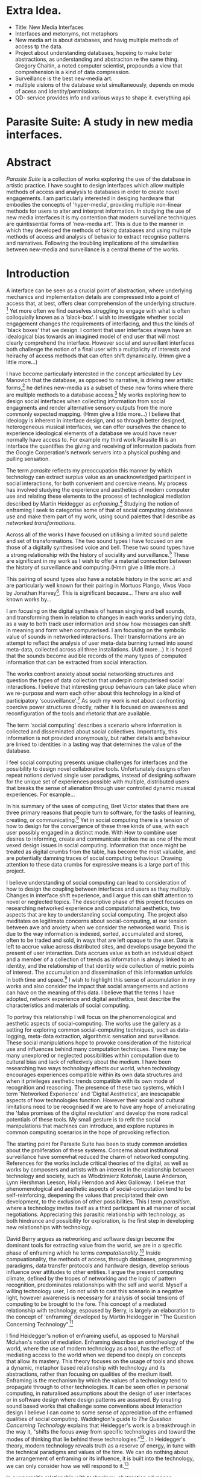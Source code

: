 #+TODO: WRITE EDIT REVIEW | DONE DELETE
* Extra Idea.
  - Title: New Media Interfaces
  - Interfaces and metonyms, not metaphors
  - New media art is about databases, and havig multiple methods of access tp the data.
  - Project about understanding databases, hopeing to make beter abstractions, as understanding and abstraciton re the same thing. Gregory Chaitin, a noted computer scientist, propounds a view that comprehension is a kind of data compression.
  - Surveillance is the best new-media art.
  - multiple visions of the database exist simultaneously, depends on mode of acess and identity/permissions.
  - OD- service provides info and various ways to shape it. everything api.

* Parasite Suite: A study in new media interfaces.

* Abstract

  /Parasite Suite/ is a collection of works exploring the use of the database in artistic practice. I have sought to design interfaces which allow multiple methods of access and analysis to databases in order to create novel engagements. I am particularly interested in desiging hardware that embodies the concepts of 'hyper-media', providing multiple non-linear methods for users to alter and interpret information. In studying the use of new media interfaces it is my contention that modern surveillane techniques are quintissential forms of 'new-media art'. This is due to the manner in which they developed the methods of taking databases and using multiple methods of access and analysis of behavior to extract recognise patterns and narratives. Following the troubling implications of the simularities between new-media and surveillance is a central theme of the works.

* Introduction

A interface can be seen as a crucial point of abstraction, where underlying mechanics and implementation details are compressed into a point of access that, at best, offers clear comprehension of the underlying structure. [fn:2] Yet more often we find ourselves struggling to engage with what is often colloquially known as a 'black-box'. I wish to investigate whether social engagement changes the requirements of interfacing, and thus the kinds of 'black boxes' that we design. I content that user interfaces always have an idealogical bias towards an imagined model of end user that will most clearly comprehend the interface. However social and surveillant interfaces both challenge the notion of a final user with a multiplicity of interests and heirachy of access methods that can often shift dynamically. (Hmm give a little more...)

 I have become particularly interested in the concept articulated by Lev Manovich that the database, as opposed to narrative, is driving new artistic forms,[fn:3] he defines new-media as a subset of these new forms where there are multiple methods to a database access.[fn:4] My works exploring how to design social interfaces when collecting information from social engagments and render alternative sensory outputs from the more commonly expected mapping. (Hmm give a little more...) I believe that ideology is inherent in interface design, and so through better designed, heterogeneous musical interfaces, we can offer ourselves the chance to experience ideological elements of a database we would have never normally have access to. For example my third work Parasite III is an interface the quantifies the giving and receiving of information packets from the Google Corperation's network servers into a physical pushing and pulling sensation.

 The term /parasite/ reflects my preoccupation this manner by which technology can extract surplus value as an unacknowledged participant in social interactions, for both convenient and coercive means. My process has involved studying the experience and aesthetics of modern computer use and relating these elements to the process of technological mediation described by Martin Heidegger as /enframing/.[fn:5] Studying the notion of enframing I seek to categorise some of that of social computing databases use and make them part of my work, using sound palettes that I describe as /networked transformations/.

Across all of the works I have focused on utilising a limited sound palette and set of transformations. The two sound types I have focused on are those of a digitally synthesised voice and bell. These two sound types have a strong relationship with the history of sociality and surveillance.[fn:6] These are significant in my work as I wish to offer a material connection between the history of surveillance and computing.(Hmm give a little more...)

 This pairing of sound types also have a notable history in the sonic art and are particularly well known for their pairing in Mortuos Plango, Vivos Voco by Jonathan Harvey[fn:7]. This is significant because... There are also well known works by...

 I am focusing on the digital synthesis of human singing and bell sounds, and transforming them in relation to changes in each works underlying data, as a way to both track user information and show how messages can shift in meaning and form when computerised. I am focusing on the symbolic value of sounds in networked interactions. Their transformations are an attempt to reflect the analysis of user meta-data burning turned into sound meta-data, collected across all three installations. (Add more...) It is hoped that the sounds become audible records of the many types of computed information that can be extracted from social interaction.

The works confront anxiety about social networking structures and question the types of data collection that underpin computerised social interactions. I believe that interesting group behaviours can take place when we re-purpose and warn each other about this technology in a kind of participatory 'sousveillance'.[fn:8] As such my work is not about confronting coercive power structures directly, rather it is focused on awareness and reconfiguration of the tools and rhetoric that are available.

The term 'social computing' describes a scenario where information is collected and disseminated about social collectives. Importantly, this information is not provided anonymously, but rather details and behaviour are linked to identities in a lasting way that determines the value of the database.

I feel social computing presents unique challenges for interfaces and the possibility to design novel collaborative tools. Unfortunately designs often repeat notions derived single user paradigms, instead of designing software for the unique set of experiences possible with multiple, distributed users that breaks the sense of alienation through user controlled dynamic musical experiences. For example...

 In his summary of the uses of computing, Bret Victor states that there are three primary reasons that people turn to software, for the tasks of learning, creating, or communicating.[fn:10] Yet in social computing there is a tension of how to design for the convergence of these three kinds of use, with each user possibly engaged in a distinct mode. With How to combine user desires to informing, create and communicate strikes me as one of the most vexed design issues in social computing. Information that once might be treated as digital crumbs  from the table, has become the most valuable, and are potentially damning traces of social computing behaviour. Drawing attention to these data crumbs for expressive means is a large part of this project.

I believe understanding of social computing can lead to consideration of how to design the coupling between interfaces and users as they multiply. Changes in interface shift experience, and I argue this can shift attention to novel or neglected topics. The descriptive phase of this project focuses on researching networked experience and computational aesthetics, two aspects that are key to understanding social computing. The project also meditates on legitimate concerns about social-computing, at our tension between awe and anxiety when we consider the networked world. This is due to the way information is indexed, sorted, accumulated and stored, often to be traded and sold, in ways that are left opaque to the user. Data is left to accrue value across distributed sites, and develops usage beyond the present of user interaction. Data accrues value as both an individual object and a member of a collection of trends as information is always linked to an identity, and the relationship of that identity wide collection of metric points of interest. The accumulation and dissemination of this information unfolds in both time and space.[fn:11] I wish to highlight this sense of accumulation in my works and also consider the impact that social arrangements and actions can have on the meaning of this data. I believe that the terms I have adopted, network experience and digital aesthetics, best describe the characteristics and materials of social computing.

To portray this relationship I will focus on the phenomenological and aesthetic aspects of social-computing. The works use the gallery as a setting for exploring common social-computing techniques, such as data-logging, meta-data extraction, algorithmic sensation and surveillance. These social manipulations hope to provoke consideration of the historical use and influences behind many computation techniques. There may be many unexplored or neglected possibilities within computation due to cultural bias and lack of reflexively about the medium. I have been researching two ways technology effects our world, when technology encourages experiences compatible within its own data structures and when it privileges aesthetic trends compatible with its own mode of recognition and reasoning. The presence of these two systems, which I term 'Networked Experience' and 'Digital Aesthetics', are inescapable aspects of how technologies function. However their social and cultural limitations need to be recognised if we are to have any hope of ameliorating the 'false promises of the digital revolution' and develop the more radical potentials of these tools. My small gesture is to refit the social manipulations that machines can introduce, and explore ruptures in common computing scenarios in the hope of provoking reflection.

The starting point for Parasite Suite has been to study common anxieties about the proliferation of these systems. Concerns about institutional surveillance have somewhat reduced the charm of networked computing. References for the works include critical theories of the digital, as well as works by composers and artists with an interest in the relationship between technology and society, such as Włodzimierz Kotoński, Laurie Anderson, Lynn Hershman Leeson, Holly Herndon and Alex Galloway. I believe that phenomenological and aesthetic aspects of social-computation tend to be self-reinforcing, deepening the values that precipitated their own development, to the exclusion of other possibilities. This I term /parasitism/, where a technology invites itself as a third participant in all manner of social negotiations. Appreciating this parasitic relationship with technology, as both hindrance and possibility for exploration, is the first step in developing new relationships with technology.

  David Berry argues as networking and software design become the dominant tools for extracting value from the world, we are in a specific phase of enframing which he terms /computationality/.[fn:12] Inside compuationality, the methods of access, through databases, programming paradigms, data transfer protocols and hardware design, develop serious influence over attitudes to other entities. I argue the present computing climate, defined by the tropes of networking and the logic of pattern recognition, predominates relationships with the self and world. Myself a willing technology user, I do not wish to cast this scenario in a negative light, however awareness is necessary for analysis of social tensions of computing to be brought to the fore. This concept of a mediated relationship with technology, espoused by Berry, is largely an elaboration to the concept of 'enframing' developed by Martin Heidegger in "The Question Concerning Technology".[fn:13]

  I find Heidegger's notion of enframing useful, as opposed to Marshall Mcluhan's notion of mediation. Enframing describes an ontotheology of the world, where the use of modern technology as a tool, has the effect of mediating access to the world when we depend too deeply on concepts that allow its mastery. This theory focuses on the usage of tools and shows a dynamic, metaphor based relationship with technology and its abstractions, rather than focusing on qualities of the medium itself. Enframing is the mechanism by which the values of a technology tend to propagate through to other technologies. It can be seen often in personal computing, in naturalised assumptions about the design of user interfaces or in software design where design patterns are assumed. By creating sound based works that challenge some conventions about interaction design I believe I can come to some sense of appreciation of the enframed qualities of social computing. Waddington's guide to /The Question Concerning Technology/ explains that Heidegger's work is a breakthrough in the way it, "shifts the focus away from specific technologies and toward the modes of thinking that lie behind these technologies."[fn:14] . In Heidegger's theory, modern technology reveals truth as a reserve of energy, in tune with the technical paradigms and values of the time. We can do nothing about the arrangement of enframing or its influence, it is built into the technology, we can only consider how we will respond to it.[fn:15]

   In our parasitic relationship with technology; abstraction advances understanding, yet doing so can dominate our experience and potential. One of the goals of most software is to achieve a simulacrum of 'realness', modelling the process it is imitating, to the point of often being indistinguishable.[fn:16] A successful technology can 'disappear', becoming unacknowledged facilitator of experience. This is particularly the case with imitative and surveillant techniques. Studying networked experience and digital aesthetics reveals instances of the second kind of concealment in common technologies. Through manipulations techniques I hope to 'de-black box' a number of social-computing scenarios, focusing on experience and aesthetics. My definition of an interface applies to any abstraction which encapsulates an  more complex set of operations into a handle. Interfaces are doubtlessly important and necessary, however in social interface design the sharing of information between both humans and applications is many times needlessly constrained, often intentionally so to be siloed and collected. Due to this the experience of computerised social networks goes beyond the dichotomy of online and offline worlds, as our actions and their resultant data accrue value. The extraction of digital labour points to an attitude toward the world highly influenced by some values that coalesce in the tools for this use. I am seeking to encourage responsive engagement and misuse of works that echo many of these common engagements.

* Networked experience

   Networked experience is my term for the phenomenological aspect of social computing. In a networked experience, algorithmic processing is a facilitator of sensory perception. Video games, pornography, shared coding environments, networked music and robotic medical operations are all examples of the emergence of networked sensory systems. Often an interface design is metonymic in its choice of sensory paradigms, choosing to emulate tools associated with the object it is modelling, such as the 'paintbrush' metaphor used for many actions in image editing programs. However occasionally an tool such as email radically changes practices of design at multiple levels, such as electronic mail changin interface design, text layout and communication protocols.[fn:18] Like print, radio and film were previously, the internet acts as a super-medium, containing other media.[fn:19] It envelops media such as newspapers, books, television, games and radio as content, while modifying aspects of their aesthetics and meaning. Importantly, the types of alterations are derived from the enveloping medias methods of access to content, they can be streamed, or hyper media, or both.

Hyper media offers non-linear user customised content. In the full definition of hyper media, it is content with multiple levels of referencing, levels of details, user definable paths of access, editing and manipulation.[fn:20] It is the ability to manipulate content at multiple levels that I see as important. Streamed media is that which is delivered and presented by connecting to a provider, without the need (or with the ability removed) for user storage. It is a process of delivery and rendering rather than a tool in itself and can happily coexist with hypermedia. In practical terms however this is often not the case, as providers have control of content and few are willing to allow users to make direct changes to the media, particularly for multimedia. describing the experiences that hyper and streamed media create, common characteristics of hyper-media are: cross-referencing, editing, the ability to alter levels of detail, with links between each of these revisions and a sense of collaboration in these actions. Characteristics of the stream are information aggregation, feeding, tracking, buffering, chunking, re-ordering and exhaustion. although there is a rich variety of media types on the internet, it seems though it is text that is by far the most hyper, in its ability to be distributed, cross referenced, linked and have form separate from content. Aspects of this are open to remedy, and in the sound world this has driven my interest in the Web Audio and Midi Application Programming Interfaces (APIs).[fn:21]

Streaming has risen to become the paradigmatic method of access today according to David Berry. Defining the metaphors of computerised enfaming. the paradigmatic metaphors are real-time, and flow, both metaphors that think of the digital as moving with trajectories and velocities. It is also a process of exhaustion, where a resource is divided into chunks, and delivered into an unpredictable order, with a 'best attempt' at delivery.[fn:22] The packets then need to be checked by an algorithm, so bits can be re-requested, deleted and re-ordered. It is the computational encoding of a post-fordist, 'just in time' re-assembly of digital assets. The experience of streaming systems often makes information seem like an immaterial vector, with only velocity and direction, and one that can be accessed by turning on a tap and directing the flow. The metaphors of streaming can make all other objects seem like streams of information, waiting to be broken into chunks and waiting for acknowledgement. This can be seen in the emergent paradigms new computer programming languages [fn:23] that emphasises the metaphor of piping, whereby modules are connected to transfer an awaited stream of information. Berrys's term for this type of experience is 'streaming-forth', as the network  becomes the characteristic mode-of-revealing of nature. 'Streaming-forth' is an expectation for entities to reveal themselves in terms derived from metaphors about computation.

 We have seen the rise of metaphors about process piping and streaming beyond the realm of software design.[fn:24] This process is effecting other areas, as software companies attempt to bring their approaches to software into traditional institutions such as education and the home.[fn:25] Berry terms this mode of thinking about access to the world, 'streaming forth', where the demand placed on the world is that of constant re-ordering, processing and collection, rather than the challenge-response model of Heidegger's conception of the influence of electrical tools. the mode of streamed experience isn't dependant on any kind of technology or state of development, it is possible to create a these kind of experiences entirely with a set of human relations. This was the case with Cyber-Syn a 1970's project by the Chilean government to create cybernetic economic systems, modelled on the human nervous system, realised by and large without computer access.[fn:26] Streaming describes an attitude towards access to resources, it is an enframing we expect the methods of access for streaming to apply in all our relations.

   This sensory approach, applied to computing, is closely associated with both cybernetics, as shown in Eden Medina's study of early attempts art providing experience of the economy as a nervous system in Peron's Chile.[fn:27] The streamed experience is often a flawed fantasy of the eternal present, where the individual instinctively responds to events in a consumerist haze. However there were wider possibilities, such as those that were the original intention of the Cybersyn network to provide multi-faceted levels of experience and direction, with attempts to emulate cognitive, self-sustaining and pre-emptive modes within the different levels of the cybernetic organisation. I wish to argue that it is not the mechanics so much as the purpose for the use of these tools that is lacking. Streaming tends to engage in concealment of resources, transport mechanisms and ironically, the participation of other users. This can be seen in the somewhat humorous technologies such as 'The Twitter Sort,'[fn:28] and the word processor Soylent,[fn:29] "The word processor with people inside," where users of Amazon's distributed micro-labour system Mechanical Turk[fn:30] perform word processing operations. Rather than rejecting the phenomenon I am interested in what aspects are open to social manipulation when this kind of thinking is dominant. The easiest way to decide what elements to focus on are to look at the concealment that a technology makes. I think that accumulation and memory are the first to be ignored, as are the material needs of a technology.

   As networked experience extends beyond interaction with computers, into a metaphorical 'revealing' of the world as a network of social scenarios, able to be connected, as long as users are cognisant of the rules of interaction. This kind of ethos is enabled by the design values embedded in computer hardware and software, as influenced by the Californian Ideology and the notions of individualistic libertarian impulses that theory entailed.[fn:31] Network technology under these paradigms imbues it with a particular kind of immediacy, but also a sense of danger. It is a de-regulated system that places a heavy burden on users to manage and secure all aspect of their online identity.[fn:32] The contradiction that we often use networks to maintain the notion of individual identity, which is often where it is taken away, seems strange, but I believe the implementation of values in software and hardware is the reason. This is no conspiracy, simply that the standard practice is to reproduce and emulate the models of the past, and programmers are often excellent at emulating a narrow range of design patterns.[fn:33] My project explores this tension between streaming, and hyper-ness. I wish to see the realisation of an interconnected stream of audio that can exist at multiple levels of detail, with links to references, branching and responding. I wish to explore the sensory process of the stream, how it fits into social surveillance and hyper-media, to combine these into a kind of fused media that uses some of the inherent contradictions in the 'feeling' of the stream.

* Abductive Aesthetics

In contrast to the immediate aspects of networked experience, digital aesthetics are the lasting effects of social computing on reasoning and judgement. They are a rupture of the digital into the real. The effects of this kind of thinking can be seen clearly in the structure and trends of digital works that prioritise the tools of their creation or draw attention to the limitations of a medium. Often termed 'pattern aesthetic'[fn:34] or 'the new aesthetic'[fn:35] these trends describe widespread cultural shifts in appreciation of objects that bear a hallmark of their interaction with computer algorithms. The most noticeable of these are nostalgic aspects to older computational limitations, such as pixelated artworks and chip-tunes. Popular trends in architecture, photography and music also bear signifiers of digital logic, often by artists the highlighting of the presence of digital tools, Hito Steryl notes the impact of digital modelling tools on the designs of Frank Gehry.[fn:36] Similarly the modern history of dance music shows a particular desire to highlight the impact of tools such as particular models of drum machines. David Berry names this 'Abductive Aesthetics', arguing that the particular logic used in software design informs the look of the digital rather than the popularity of a particular style. This logic is known as abductive reasoning.

Abductive reasoning, also known as inference to the best explanation, is an approach to reasoning which attempts to test a hypothesis based on the information at hand. For computers it involves continuously refining the set of best guesses as the quality of information improves. It can be contrasted with deductive (proof-based) and inductive (evidence based) reasoning as the fuzziest kind of reasoning, somewhat akin to a 'best guess'. It is ubiquitous in its use by computers, one of the most well known examples of an abductive algorithm is predictive text on cellular phones, but abductive reasoning is a process of distinction used everywhere in computing. Early research on artificial intelligence focused heavily on the use of abductive reasoning.[fn:37] One of the reasons for doing this was to design functions that could handle large data sets without having to maintain state. Maintaining state is akin to keeping track of changes in variables as a progression of events takes place, which becomes unwieldy with a big data set. Abductive reasoning emphasises the spatial over the temporal by avoiding the recording of data within its functions, instead focusing on its mathematical operation to return a new configuration of a data space.

  I am seeking to apply abductive logic as more than a tool by looking at its form and social impact. For this project I wish to explore the application of digital logic to artistic and musical composition and its resulting aesthetic, as well as possibilities for reaching beyond this. Applying abductive reasoning to music, the resulting aesthetic experience can be described as conducting a specific kind of 'pattern language'. It would be a pattern language based suggestions and rapidly testing a hypothesis. Similar to  jumping to conclusions until all our tests for truth pass. To act abductively with music, I believe we need to design musical systems that collect information and respond with a best match.

  A 'pattern language' is something that we can be aware of, but whose methods try to make themselves invisible to us. This desire for invisibility goes beyond the user interface level to all manners of coded space: interfaces, application programming interfaces, objects, macros, function composition, integrated circuits, all exist as abstractions that can make an processes result seem more natural when they hide away complexity. The use of abstracted tools is crucial all of my projects, however the cumulative effect of these tools, often appears as a kind of 'magic' to the user. Later they begin to seem 'natural' to the end user, who is intended to be none the wiser. Social interfaces can be experienced as a combination of computer processing and networking capability that embody a particular aesthetic and set of practices for those that interact with the works. A particular aspect of the computational I have focused on is the felt sense that a machine can be treated as a participant and social actor rather than a tool.

  Abductive recognition does not focus on the time-line of events to find an implication, but rather on the spatial characteristics of a set of values, for instance if they match the qualities of a matrix of vectors. The aesthetics of abductive reasoning can be thought of as consisting of several model types, each with their own characteristics, but a common thread is the method of converting points in time to a spatial arrangement. These pattern matching patterns, are broadly outlined by Berry as template-matching, prototype matching, feature analysis, recognition by components, Fourier analysis, and lastly bottom-up and top-down processing.[fn:38] By using abductive reasoning as a composition tool we can see the process of recognition in action, and begin to think about its effect on the layout of a database. Abductive reasoning invites us to consider an algorithmic vision of the world, and what these algorithms mean to us as ways to regulate our behaviour.

* Parasite One
** Summary

   This installation takes place on a staircase, occupying seven stairs. Each stair has a floor trigger underneath with adjacent light source set to illuminate each stair as a participant passes through the space. Hidden under the staircase sits a speaker that plays a different section of seven vocal excerpts assigned to each step. Each sound is a gated segment of a looping vocal piece created using Vocaloid software,[fn:39] where each stair sings a tale of a computer processes work for the day. There is also a website for the installation where users can log on to observe the space and listen to the installation. Access to the website also offers users added functionality. After allowing access to a users microphone and camera, users can now trigger staircase responses remotely, by hovering or touching a translucent box overlaying the visual image of each stair.

   The computer is set to turn on the twelve volt light attached to each stair in response to either an action on the website or physical trigger. The installation is also constantly looping through seven channels of audio, with each channel having its volume output gated to increase only when a user stands upon a floor sensor. At the top of the stairs, visible to those ascending, there is a handwritten Universal Resource Locator (URL) directing those who are interested to visit a web page. By participating online the user also becomes part of the installation, the sounds of their microphone stream replace those of one of the stairs in the installation, for as long as they are visiting the site, but only triggered if they select their stair or a user stands upon the floor sensor. The stair whose sound a user becomes is dependant on the time of day they visit the site and the number of current users. Over the course of the installation, the sung elements begin to degrade and fragment according to the data collected on the usage of the stairs, which collates both physical and virtual users as they 'wear' down the sounds on each step.

   The observed experience is distinct but shared for the two types of participants. In-situ visitors are usually surprised by the hidden apparatus and illumination of their movement. There is an element of digital fantasy that gives way to the more concerning on repeated visits as the sounds begin to wear and fade. For the virtual visitor there is a similar shift in mode, as at first the power to survey and control gives way to a disembodied self, as they begin to occupy the space that they are surveying and add artistic purpose to the work through their engagement. Some  of the principal sources of inspiration are a of John Cage's Imaginary Landscape Number 5,[fn:40] This re-imagining of the work is also inspired by the oblique and text-less the player networking system of the video game Dark Souls[fn:41], the 'cut up' word techniques of William Burroughs[fn:42], as well as novelty 'giant' piano featured in landmark toy stores, used in sequences from the movies Big[fn:43] and Lethal Weapon.[fn:44] Taking these elements and exploring the sensory and aesthetic possibilities of network and attempting to convey some of the anxiety and novelty to users sonically is the driving force of the work.

** Technical Outline

   Custom built floor panels are placed under pieces of carpet and wired to the General Purpose In/Out(GPIO) pins of a Beagleboard embedded computer. The Beagleboard manages the pins using its built in micro-controller chip,[fn:45] while the embedded computer serves the website at http://1.parasite.club. The computer is also scripted to open a local web page that responds to webSocket[fn:46] messages and manages audio output. The local page is set to loop seven channels of sound within the space using the audio capabilities of a Web Audio Application Programming Interface (API).[fn:47] The floor sensors serve as basic buttons constructed using metal tape and plastic. These are connected to seven digital inputs on the Beagleboard, using the internal pins of each pin to serve as pull up resistors. To control the lighting seven digital outputs send 3.3 volt control signals to the transistors, each gating a light's power, as provided by a separate power rail. Should either a webSocket message or button press be received, the web page is set to gate the sound of the appropriate loop, and the Beagleboard to light the corresponding lighting strip.

   The server on the computer manages the three major communication systems of the installation. These are communication with the GPIO pins, handling web requests, and bi-directional socket communication with users.[fn:48] WebRTC protocols enabled on the client side web page allow a teleconferencing like arrangement to be quickly established so that users can monitor each other and the server. All of these communication tools are each controlled within the node.js language on the server-side.[fn:49] Lastly a small logging system is used to store user behaviour for later analysis, while a cloud based archiving system exists to store archives of user video. At a predetermined time each day a small script is run that applies a transformation from the Composers Desktop Project[fn:50] to the streams of audio on the basis of logged usage of each stair. The script is set to remove the loudest frequencies from the spectral domain and average the quieter frequencies slightly if the stair has been used, weighting the effect of the basis of usage. After this a second transformation is applied on the basis of whether the predominant types of usage for the day were local or remote. After reading the types of usage from the log a spectral transformation is applied twice. The transformation is a weighted replacement of spectral amplitude with a bell and a user excerpt for each stair, weighted on the basis of usage during the day. This transformation uses the COMBINE CROSS function of the Composers Desktop Project software.[fn:51] The extent of modification is designed to be very slight, with the intention of most sounds only reaching a fully morphed state, over a period of thirty days. After thirty days the sounds are reset to their initial state.

 The website uses the Johnny-Five JavaScript library[fn:52] that allows the server to communicate with the computer's built-in micro-controller.[fn:53] The requirements for the Beagleboard are to register any floor sensor button presses, log them and send a digital 'high' message to the transistor corresponding to each light. The second requirement is to broadcast this message as a webSocket message, so that each clients interface reflects the current state of the system. The last requirement is to receive any webSocket messages, trigger the floor panels and broadcast the state change to all clients. Users who visit the web page are served a unique interface from the Beagleboard. This page contains a real time video of the room as well as the necessary authentication tokens for them to stream their own media to a stair's audio channel. Authenticated user tokens for each media stream are generated by the express library,[fn:54] server middle-ware that provides the dynamic content necessary. The local page that only the installation has access to is designed to act as a simple audio engine that can respond to webSocket messages, and gate the looped sound buffers or user audio. It has little in the way as user interface and is primarily designed to contain a Web Audio API 'audiocontext'[fn:55] that allows the web site to function as a source of dynamic audio.

* Parasite Two
** Summary

   Parasite Two is a audio/visual installation that combines a interactive topographic surface with a sequencing and synthesis system. A projector and depth sensing camera are mounted over a box of sand and connected to a computer and speaker system. A topographic relief map is projected onto the surface that is able to be interactively reshaped by the user. This landscape informs a process of stochastic synthesis as the surface is scanned, while the steepness of the relief determine the speed of movement for a sequencer and density of topographic lines triggers events. The work is inspired by the writings of Lev Manovich on databases interfacing and the camera.[fn:56] He argues that new media is focused on the camera, and that it is access to the database, and the multiplicity of interfaces, that informs a new media work.[fn:57] The networked interfacing and interaction that takes place here isn't connected across the internet, rather it is local feedback loop between user manipulation and multiple software programs.

   The installation involves a large glass box containing white sand, with speakers and a computer placed adjacent. Above the sandbox a projector and depth sensing camera are mounted. The camera senses the depth of the sandbox surface beneath and overlays a set of topological data. The contours are treated as a series of wave-forms that are rendered by the musical system. The participant is placed into the role of composer of landscape and given a view over the environs. The installation is designed to be used by multiple participants at once where users can cooperate or work against each other. In a similar manner the resources of the camera and projector feed are shared by the computer applications. The works aims to consider the relation between the camera, data and interface.

 Parasite Two is an attempt to incorporate computational and networked approaches to photographic intelligence as a method for musical composition. While Parasite I focused on communications intelligence and interpersonal relations, Parasite II is centred on Photographic Intelligence (PHOTINT) as a musical method. Also commonly known as Imagery Intelligence (IMGINT), this kind of intelligence and analysis is commonly associated with satellite photography and drone warfare. In this installation I seek to use methods derived from the history of technology as an interface to landscape and topology that become musical environments. Here I am treating the notion of landscape as a kind of database. Through the use of a simple medium like sand a surface becomes a complex interface to sound and light.

 A second aspect of the creative inspiration for the project is the arrangement of novel communication between software programs. Each program uses the same sensory information but styles it using a different logic and syntax that informs the audio and visual outcome. This is an early form of what Manuel DeLanda has termed a 'Pandemonium'[fn:58], in its ultimate form, processes would operate as small modular forms of artificial intelligence. As it is experienced in the gallery context, the sensation of effecting both audible and visual landscape is, like the other installations, hoped to be both thrilling and mildly sinister.

** Technical Outline

   The installation consists of a open top glass box of dimensions 0.75 meter x 1m x 0.15 meter depth, filled with 50 kilograms of white sand. Directly above the box a short-throw projector and depth sensing camera (Microsoft Kinect)[fn:59] are mounted. These are connected to a desktop computer running Linux, with a graphics card and audio output. Management of the camera driver and visual rendering software is controlled by the software SARndbox, an augmented virtual reality system developed by Oliver Kreylos at the  University of Davis California Computer Science Department.[fn:60] The software forms a feedback loop as the calibrated depth information from the camera becomes Open Graphics Library shader data, which can be adjusted in real time by users altering the depth of the sand surface.

   I have created a custom version of the SARndbox software that adds the ability to transmit Open Sound Control(OSC) messages to the software. From this the depth matrix of the sand surface is transmitted over a User Datagram Protocol(UDP) port to be used by the IanniX,[fn:61] a three dimensional sequencer that supports OSC. IanniX takes the depth matrix and transforms this into a grid of 75 horizontal curves for each centimetre of height in the box. Each curve varies the height of its curve according to the depth map, and is able to measure the distance to the nearest curve. Along each curve travels a cursor which varies its speed according to the steepness of the curve and is able to likewise detect its proximity to nearly cursors. All of this information on the placement of curves, location of cursors and proximity of cursors and lines is re-broadcast to be passed to synthesis instruments built in Overtone[fn:62], a software which uses the SuperCollider synthesis engine.[fn:63] There I use a version of Xenakis' GENDY synthesiser designed by Nick Collins[fn:64] two sample triggering instruments set to trigger the voice loops an bells crated from the first installation.

   IanniX is a modern implementation of Iannis Xenakis HPIC visual arrangement system. Iannix takes the matrix of depth values from a Kinect camera and creates a set of curves, which act as the set of curves that control the synthesis. Along each curve travels a cursor, meaning the can be a massive number of cursors all moving at different rates.[fn:65] The position of each cursor is relayed over OSC to  the audio rendering system, collisions between curves are also able to be detected, forming events. The sound is rendered using an implementation of Iannis Xenakis' GENDY stochastic synthesiser.[fn:66] The GENDY system will map sets of break points to contours of the landscape, with elevation determining the frequency, cursor proximity the event distribution and line proximity the amplitude. Collisions between cursors are separately rendered and triggers for samples collected from the first installation.

* Parasite Three
** Summary

   Parasite Three collects and networks together disparate materials from the previous installations and reformulates their data into a performance piece. The piece restates the notion that networks can act as a interfaces that can  alter the experience and aesthetics of an art. The work is a summary of the concepts from the previous installations and also a new interpretation of the aesthetics and experience of their data. The work has three components: a haptic interface to render local network activity as physical sensation, a stochastic sequencer that maps trends from data logged in the previous installations, a set of controls and basic musical instrument. The performer is given free-license to interpret, improvise and manipulate with these interfaces. The purpose of the work is to give a performance that conveys the themes of the other installations and embeds one deeper within the practice of networking as art.

   Before the performance a short talk is given explaining the materials and methods. The performance computer is running a set of customised software that tracks all network activity at the nearest router and converts some of the key values to OSC messages. Patterns in network behaviour can be deduced by observing details of the network packages protocol headers. Meanwhile a script has been run against the data logs from the previous installations to analyse their data, which forms the score and prescribes the arrangement of materials for the piece. The work seeks to feed disparate pools of meta-information through a performance system and see if which aesthetic choices, technological capabilities and social signalling methods interact proficiently together. It is an experimental method of live performance where the performer focuses on managing the emergent properties of the system and finding a manner to interact with the possibility space.

** Technical Outline
   The performed work uses three channels of sound mixed to a stereo output. The first channel uses the final samples from the Parasite One installation. This series of samples now serve as micro-level samples for sequencing in the Cosmosƒ program.[fn:67] Each sound is assigned its own synthesis engine within the program and the triggering of these sounds is set to be controlled by a probability distribution. The software is an interpretation of a stochastic sequencing system described by Xenakis in Formalised Music.[fn:68] It has a multi-level(micro and meso) sequencer whose parameters can be changed by a stochastic modulation system. The samples are distributed in a manner appropriate for a probability distribution, with the most frequently used sounds occupying the middle of the distribution. Relevant parameters are mapped to a faderfox FX3 controller.[fn:69] The controller is set to stop the output of any of the seven samples from playing. It can also toggle on or off the playback of seven meso-level events. The other controls are set to enable or disable pitch modulation for each sample, change the rate of modulation and change, or freeze, the calculation of probability distributions for any stochastic models.

   The second channel uses an instrument built specifically for the performance, the Firefader,[fn:70] an open source haptic interface developed by Edgar Berdhal. The instrument is comprised of two motorised faders with capacitive sensing to ascertain when a user touches one of the faders. The interface uses a haptic feedback loop with physical models built in the musical programming language of the users choice. After registering that the performer is touching the interface, the network activity messages received are translated to weight forces on spring models. The Max/MSP patch that handles the messages and synthesis has been constructed using the Firefader's physical modelling libraries.[fn:71] At set points along the faders path of travel they trigger resonant bell models, whose sound is routed back to the Digital Audio Workstation to be mixed with the other sources. The forces on the springs will cause the faders to move and strike the bells of their own accord, however the force can also be struggled used by the performer, as the force of a strike is reflected in the output of the bells physical model. The experience of using this instrument is slightly uncanny and somewhat akin to struggling against a phantom hand.

 The third channel is a simple monophonic synthesiser over which a response is improvised. Any monophonic synthesiser with an adjustable glide and the ability to tune the keys is suitable, the performer is encouraged to use a tuning fit for the mood of the performance. The instrument can be played with any keyboard controller available, although I have a preference for one that allows per-note pitch bending, for example the Keith McMillan QuNexus.[fn:72] One hand is expected to be controlling the fireFader and Cosmosƒ controls so the expectation is that this instrument should be simple to play single-handedly.

 The performance will begin by allowing the sequencer of Cosmosƒ to run while experimenting with controls until a suitable long term state is reached. This should be a setting that offers an interesting combination of sound development is combined with a fair amount of repetition. The haptic interface's audio is to be left muted during this time, with it's only sound to be the movement of its faders and motors if the performer elects to touch one of its faders to activate its movement. At any point the player is able to improvise on the keyboard, although it is most likely at periods requiring less control over the sequencer. At a certain point the performer is expected to unmute the volume for the haptic interface's bells, lower the volume of the sequencer, and to experiment with the combination of the three elements. Once feeling comfortable with the structure of the machinic behaviour, for a period the performer is expected to play a unaccompanied improvisation on the keyboard. After this the audio volume of the haptic interface is again lifted and the performance shifts into a struggle between playing the bells and playing short abrupt passages from the solo improvisation. Lastly the sound of the sequencer returns and the performer is expected to remove elements and eventually lower speeds and frequencies before fading out the sequencer.

* Conclusion

  This project has led me to see software as part of our subjectivity, rather than a tool, yet there is a danger software methods will narrow our perception rather than enlarge them. The process by which I developed this project was not from a carefully chosen theme, but rather a methodology where I have sought to describe some of the 'back boxes' of communication that I interact with on a daily basis. 'Hacking' the experience and aesthetics of the database into the interfaces for my performances and installations has been a core goal of the project. Incorporating the ideologies of streaming and hyper-media into our interfaces when designing interfaces for the distributed collaboration is a useful bottom-up, pathway to making a work that communicates the values of its database.

 The line in communication between message, noise and meta-information is often fluid and blurred, networked social systems shift communication into an atemporal, spatially distributed form, leading to changes in social patterns of behaviour. My series of explorations has shown that these kinds of engagement and appreciations do not reside solely in an online world. Digtial aesthetic and sensory attitudes are just as much part of the 'real' and computational approaches to sociality are able to be analysed and repeated in scenarios away from direct engagement with a computer. The experience and aesthetic of distributed networks can can be involved in many states of being and the distinction between online and offline is unhelpful.[fn:73] Meta-information, noise, and resistance are concepts implicit in all social communications and social engagements where there is tension over what falls into these categories for which actors has always been present.[fn:74]

I note that despite many technological changes, there is a surprising paucity of shared, collaborative tools in hybrid situations of interface access, such as to allow both in multi user and remote interaction with the same information. I encourage the development in exploring areas such as distributed interfacing with music and multi-user interfaces as something I would like to see wider proliferation of. This notion would perhaps see a return to the notion of the shared computing resource with multiple methods of access. I see there being possibility for this in architectures like the shared networked sound systems of Supercollider sound engines,[fn:75] that can be accessed using any interface method, in person or across networks. The internet is already one such database of multiple access however even there the selection of interfacing is limited, and can be threatened by the whims of service providers. I welcome developments such as the Web Audio API as methods to remedy this and offer alternative sensory methods of access a cyber-space.

 Designing interfaces that re-imagine the role of computerised sensation and experience, further towards augmentation and away form virtual models of reality is another important part of my approach. In studying the experience and aesthetics of social computing, I have found that the tools we use are often more interested in ensuring their continued use of them and adherence to their models of access to the world, rather than becoming part of a multiplicity of interface options. Software can become a trap that enslaves us in our desire to master it. Technology is more a medium than an instrument, and instrumental thinking will trap us in a will that strives to dominate and master anything that is other.[fn:76]  We cannot avoid or opt out of this issue within the periphery of the epoch of modern technology, “the only thing we have left is purely technological relationships.”[fn:77]

 My work has shown that we should be more critical about the social manipulations of everyday life, who is now committing these changes, the methods generally have not changed, however there is a state of flux in the actors. I have found that there is tension in the role assumed of users, whether they can gather information from the network to use in other scenarios or must fully reside within it to make use of its riches. I see this as the tension between virtual worlds and augmented worlds. Furthermore in the social realms, it can often be alienating to have a shared database, but not a common sense of interface. I have tried to illustrate these tensions in works that have accurate interfaces, and provoke common access to the sensations of the database.

 I have tried to create a series of works based on the digital ephemera. The value of information, and the hierarchies and roles that make its value fluid and subjective, are one of the truest expressions of sociality, and it is the sociality that is by and large being used against us. Following Galloway I think that the best way to empower users is to offer them multiple ways of considering themselves, rather than multiple kinds of objects. The end goal is the hope that users will envisage the ways in which existing social engagements can be 're-tooled'. My interfaces are not highly technical, or novel, instead it is a re-visioning of how to use what we already have.

 I think is that as the ideology, aesthetics and practices of code should be more deeply considered, then reflected in the interfaces that we design. By neglecting to create interfaces that offer interpretations of the underlying substrate, we do a great disservice to our ability to develop honest abstractions and engage users. I find this the root cause of black boxing, and an excellent site for radical design, reinvention and contention over meaning and purpose. Radically re-purposing a database is an excellent way to challenge preconceived notions of what a database material is for. Better considering the material itself offers access and possibilities for expansion, rather than obfuscating technicity which can sometimes be the result of calls for transparency. I have found that distributed collaboration has a strong affect on the kinds of interface we have to design. The idea of acess and location of sound, and the kinds of sounds that we make.

* Footnotes

[fn:1] Clay Shirky /The radical change was de-coupling groups in space and time. To get a conversation going around a conference table or campfire, you need to gather everyone in the same place at the same moment. By undoing those restrictions, the internet has ushered in a host of new social patterns, from the mailing list to the chat room to the weblog. http://shirky.com/writings/group_politics.html

[fn:2] Gregory Chaitin, a noted computer scientist, propounds a view that comprehension is a kind of data compression.

[fn:3] Lev Manovich, ‘Database as Symbolic Form’ <http://www.egs.edu/faculty/lev-manovich/articles/database-as-symbolic-form/> [accessed 15 February 2015].

[fn:4] Manovich.

[fn:5] Martin Heidegger, /The Question Concerning Technology/, and Other Essays, Harper Colophon Books ; CN 419 (New York: Harper & Row, 1977).

[fn:6] See: Trevor S. Jennings, /Bellfounding/ (Shire, 1988), p. 4. and ‘Bells and Bell-Founding’, /The Illustrated Magazine of Art/, 3 (1854), 167–76.

[fn:7] Jonathan Harvey, /Mortuos Plango, Vivos Voco/, 30 November 1980.

[fn:8] Steve Mann, Jason Nolan and Barry Wellman, ‘Sousveillance: Inventing and Using Wearable Computing Devices for Data Collection in Surveillance Environments’, /Surveillance & Society/, Foucault and Panopticism Revisited, 1 (2003), 331–55.

[fn:9] Alexander R. Galloway, Laruelle: Against the Digital (Minneapolis: Univ Of Minnesota Press, 2014).

[fn:10] Bret Victor, ‘Magic Ink: Information Software and the Graphical Interface’, 2006 <http://worrydream.com/MagicInk/#manipulation_software_design_is_hard> [accessed 17 February 2015].

[fn:11] Schuler.

[fn:12] ‘David M. Berry: Computationality and the New Aesthetic - Imperica - Arts, Technology, and Media Magazine’ <https://www.imperica.com/en/viewpoint/david-m-berry-computationality-and-the-new-aesthetic> [accessed 16 February 2015].

[fn:13] Heidegger.

[fn:14] David I. Waddington, ‘A Field Guide to Heidegger: Understanding “The Question Concerning Technology”’, Educational Philosophy and Theory, 37 (2005), 567–83 (p. 577) <http://dx.doi.org/10.1111/j.1469-5812.2005.00141.x>.

[fn:15] Waddington, p. 568.

[fn:16] Waddington p. 577.

[fn:17] François Dagognet, Faces, surfaces, interfaces (Vrin, 1982), p. 49.

[fn:18] Janet Abbate, Inventing the Internet (The MIT Press, 2000), p. 1.

[fn:19] David M. Berry, Critical Theory and the Digital, Critical Theory and Contemporary Society. (New York: Bloomsbury Academic, 2014), p. 10

[fn:20] T. H. Nelson, ‘Complex Information Processing: A File Structure for the Complex, the Changing and the Indeterminate’, in Proceedings of the 1965 20th National Conference, ACM ’65 (New York, NY, USA: ACM, 1965), pp. 84–100 <http://dx.doi.org/10.1145/800197.806036>.

[fn:21] Paul Adenot, Mozilla Foundation, Chris Wilson, Google and Chris Rogers, Google (until August 2013), ‘Web Audio API’, Web Audio API W3C Working Draft 10 October 2013 <http://www.w3.org/TR/webaudio/> [accessed 16 February 2015].

[fn:22] V. Cerf and R.E. Kahn, ‘A Protocol for Packet Network Intercommunication’, IEEE Transactions on Communications, 22 (1974), 637–48 <http://dx.doi.org/10.1109/TCOM.1974.1092259>.

[fn:23] Yukihiro Matsumoto, ‘Matz/streem’, GitHub <https://github.com/matz/streem> [accessed 16 February 2015].

[fn:24] see: Steven Horst, ‘The Computational Theory of Mind’, in The Stanford Encyclopedia of Philosophy, ed. by Edward N. Zalta, Spring 2011, 2011 <http://plato.stanford.edu/archives/spr2011/entries/computational-mind/> [accessed 16 February 2015]

[fn:25] see: ‘Agile Household Management | Agile Advice’ <http://www.agileadvice.com/2005/04/12/agile-case-studies/agile-household-management/> [accessed 16 February 2015].

[fn:26] Eden Medina, Cybernetic Revolutionaries: Technology and Politics in Allende’s Chile (Cambridge, Mass: MIT Press, 2011), p. 88.

[fn:27] Medina, p. 207.

[fn:28] ‘ExPHAT/twitter-Sort’, GitHub <https://github.com/ExPHAT/twitter-sort> [accessed 16 February 2015].

[fn:29] Michael S. Bernstein and others, ‘Soylent: A Word Processor with a Crowd Inside’, in Proceedings of the 23Nd Annual ACM Symposium on User Interface Software and Technology, UIST ’10 (New York, NY, USA: ACM, 2010), pp. 313–22 <http://dx.doi.org/10.1145/1866029.1866078>.

[fn:30] ‘Amazon Mechanical Turk - Welcome’ <https://www.mturk.com/mturk/welcome> [accessed 16 February 2015].

[fn:31] ‘THE CALIFORNIAN IDEOLOGY by Richard Barbrook and Andy Cameron | Imaginary Futures’ <http://www.imaginaryfutures.net/2007/04/17/the-californian-ideology-2/> [accessed 16 February 2015].

[fn:32] ‘Hackers Can’t Solve Surveillance’, @dmytri <http://www.dmytri.info/hackers-cant-solve-surveillance/> [accessed 16 February 2015].

[fn:33] ‘Rockford Lhotka - On the Use and Misuse of Patterns’ <http://www.lhotka.net/weblog/OnTheUseAndMisuseOfPatterns.aspx> [accessed 16 February 2015]., see also: Christopher Alexander, Sara Ishikawa and Murray Silverstein, A Pattern Language: Towns, Buildings, Construction (New York: Oxford University Press, 1977).

[fn:34] David Berry, ‘Stunlaw: Abduction Aesthetic: Computationality and the New Aesthetic’ <http://stunlaw.blogspot.co.nz/2012/04/abduction-aesthetic-computationality.html> [accessed 16 February 2015].

[fn:35] David Berry.

[fn:36] Hito Steyerl, Is the Museum a Battlefield, 2013 <https://vimeo.com/76011774> [accessed 16 February 2015].

[fn:37] Atocha Aliseda, ‘A Unified Framework for Abductive and Inductive Reasoning in Philosophy and AI’, in In ECAI’96 Workshop on Abductive and Inductive Reasoning, 1996, pp. 1–6.

[fn:38] David Berry, ‘Stunlaw: Computational Thinking: Some Thoughts about Abduction’ <http://stunlaw.blogspot.co.nz/2012/03/computational-thinking-some-thoughts.html> [accessed 16 February 2015].

[fn:39] ‘Vocaloid’, VocaloidTM <http://www.vocaloid.com/en/> [accessed 16 February 2015].

[fn:40] John Cage, Imaginary Landscape No. 5. For Any 42 Phonograph Records, Etc. <Score.> (Henmar Press, 1975).

[fn:41] ‘DARK SOULS | ダークソウル’ <http://darksouls.fromsoftware.jp/contents/> [accessed 16 February 2015].

[fn:42] ‘WSB: The Cut-up Technique’, 2000 <http://web.archive.org/web/20001017172144/http://www.bigtable.com/primer/0013b.html> [accessed 16 February 2015].

[fn:43] Penny Marshall, Big, 1988.

[fn:44] Richard Donner, Lethal Weapon 2, 1989.

[fn:45] ‘Beagleboard:BeagleBoneBlack - eLinux.org’ <http://elinux.org/Beagleboard:BeagleBoneBlack> [accessed 16 February 2015]

[fn:46] I. Fette and A. Melnikov, ‘The WebSocket Protocol’, 2011 <http://www.rfc-editor.org/info/rfc6455> [accessed 16 February 2015].

[fn:47] Paul Adenot, Chris Wilson.

[fn:48] dam Bergkvist, Ericsson, Daniel C. Burnett, Voxeo and Cullen Jennings, ‘WebRTC 1.0: Real-Time Communication Between Browsers’ <http://www.w3.org/TR/2015/WD-webrtc-20150210/> [accessed 16 February 2015].

[fn:49] ‘Node.js v0.12.0 Manual & Documentation’ <http://nodejs.org/api/> [accessed 16 February 2015].

[fn:50] Trevor Wishart, ‘Computer Sound Transformation’, 2000 <http://www.composersdesktop.com/trnsform.html> [accessed 16 February 2015].

[fn:51] Wishart.

[fn:52] Rick Waldron, ‘Rwaldron/johnny-Five’, GitHub <https://github.com/rwaldron/johnny-five> [accessed 16 February 2015].

[fn:53] ‘Beagleboard:BeagleBoneBlack - eLinux.org’.

[fn:54] ‘Express - Api Reference’ <http://expressjs.com/4x/api.html> [accessed 16 February 2015].

[fn:55] Paul Adenot and Chris Wilson.

[fn:56] Manovich.

[fn:57] Manovich.

[fn:58] Manuel De Landa, War in the Age of Intelligent Machines, Swerve eds. (New York: Zone Books, 1991), pp229-231.

[fn:59] ‘Kinect for Windows’ <http://www.microsoft.com/en-us/kinectforwindows/> [accessed 16 February 2015].

[fn:60] Oliver Kreylos, ‘KeckCAVES/SARndbox’, GitHub <https://github.com/KeckCAVES/SARndbox> [accessed 16 February 2015].

[fn:61] ‘What Is IanniX? | IanniX’ <http://www.iannix.org/en/whatisiannix/> [accessed 16 February 2015].

[fn:62] Sam Aaron, ‘Overtone/overtone’, GitHub <https://github.com/overtone/overtone> [accessed 16 February 2015

[fn:63] ‘SuperCollider » About’ <http://supercollider.sourceforge.net/> [accessed 16 February 2015].

[fn:64] Nick Collins, ‘Implementing Stochastic Synthesis for SuperCollider and iPhone’, in Proceedings of the Xenakis International Symposium (presented at the Xenakis International Symposium, Southbank Centre, London, 2011).

[fn:65] ‘What Is IanniX? | IanniX’.

[fn:66] Collins.

[fn:67] Sinan Bokesoy, ‘The Cosmos Model, an Event Generation System for Synthesizing Sonic Structures’, in Procedings of  International Computer Music Conference (presented at the International Computer Music Conference, Barcelona, Spain, 2005), pp. 259–62 <http://citeseerx.ist.psu.edu/viewdoc/summary?doi=10.1.1.380.1346>.

[fn:68] Iannis Xenakis, Formalized Music: Thought and Mathematics in Composition, Harmonologia Series, Rev. ed. (Stuyvesant, NY: Pendragon Press, 1992).

[fn:69] ‘Faderfox FX3’ <http://www.faderfox.de/fx3.html> [accessed 17 February 2015].

[fn:70] Edgar J. Berdahl, ‘FireFader: A Single Degree-of-Freedom Force-Feedback Device for Multimodal Interaction with Physical Models.’, The Journal of the Acoustical Society of America, 130 (2011), 2508 <http://dx.doi.org/10.1121/1.3654992>.

[fn:71] Berdahl.

[fn:72] ‘QuNexus USB MIDI CV Mini Keyboard Controller for Synthesizer’, Keith McMillen Instruments <http://www.keithmcmillen.com/products/qunexus/> [accessed 17 February 2015].

[fn:73] Angela VandenBroek, ‘[Online or Offline?] Part II: Do You Have to Be Using the Internet to Be Online? | How to Be an Anthropologist’, How to be an Anthropologist, 2013 <http://ak.vbroek.org/2013/04/06/online-or-offline-part-ii-do-you-have-to-be-using-the-internet-to-be-online/> [accessed 17 February 2015].

[fn:74] Michel Serres and Lawrence R. Schehr, The Parasite, Posthumanities (Minneapolis: University of Minnesota Press, 2007), i, pp. 51-52.

[fn:75] SuperOCllider OSC Model
Programming Music with Overtone - Sam Aaron, 2013 <http://youtu.be/imoWGsipe4k?t=15m5s> [accessed 17 February 2015].

[fn:76] David M. Berry, p. 11.

[fn:77] Heidegger: The Man and the Thinker, ed. by Thomas Sheehan (New Brunswick, N.J: Transaction Publishers, 2009), pp. 45–67.
